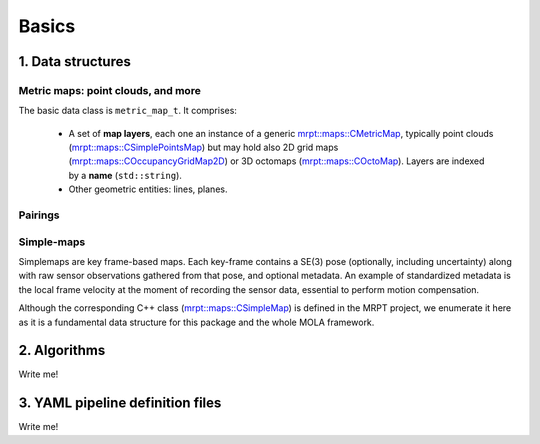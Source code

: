 .. _mp2p_icp_basics:

=================
Basics
=================


1. Data structures
####################

Metric maps: point clouds, and more
---------------------------------------

The basic data class is ``metric_map_t``. It comprises:

  - A set of **map layers**, each one an instance of a generic `mrpt::maps::CMetricMap <https://docs.mrpt.org/reference/latest/class_mrpt_maps_CMetricMap.html>`_, typically point clouds (`mrpt::maps::CSimplePointsMap <https://docs.mrpt.org/reference/latest/class_mrpt_maps_CSimplePointsMap.html>`_) but may hold also 2D grid maps (`mrpt::maps::COccupancyGridMap2D <https://docs.mrpt.org/reference/latest/class_mrpt_maps_COccupancyGridMap2D.html>`_) or 3D octomaps (`mrpt::maps::COctoMap <https://docs.mrpt.org/reference/latest/class_mrpt_maps_COctoMap.html>`_). Layers are indexed by a **name** (``std::string``).

  - Other geometric entities: lines, planes.

.. image:: imgs/metric_map_t_with_details.png
  :width: 600

Pairings
-------------

.. image:: imgs/Pairings.png
  :width: 400

Simple-maps
---------------------------------------
Simplemaps are key frame-based maps. Each key-frame contains a SE(3) pose (optionally, including uncertainty)
along with raw sensor observations gathered from that pose, and optional metadata. An example of standardized metadata
is the local frame velocity at the moment of recording the sensor data, essential to perform motion compensation.

Although the corresponding C++ class 
(`mrpt::maps::CSimpleMap <https://docs.mrpt.org/reference/latest/class_mrpt_maps_CSimpleMap.html>`_) 
is defined in the MRPT project,
we enumerate it here as it is a fundamental data structure for this package and the whole MOLA framework.


2. Algorithms
##################

Write me!


3. YAML pipeline definition files
###################################

Write me!

